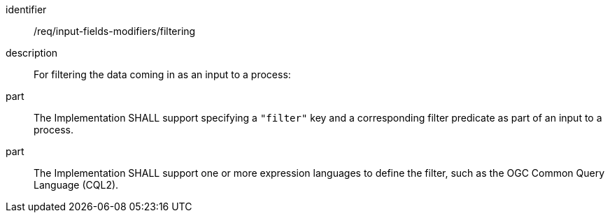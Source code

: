 [requirement]
====
[%metadata]
identifier:: /req/input-fields-modifiers/filtering
description:: For filtering the data coming in as an input to a process:
part:: The Implementation SHALL support specifying a `"filter"` key and a corresponding filter predicate as part of an input to a process.
part:: The Implementation SHALL support one or more expression languages to define the filter, such as the OGC Common Query Language (CQL2).
====
